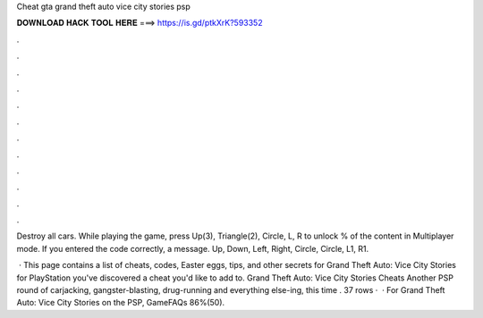 Cheat gta grand theft auto vice city stories psp



𝐃𝐎𝐖𝐍𝐋𝐎𝐀𝐃 𝐇𝐀𝐂𝐊 𝐓𝐎𝐎𝐋 𝐇𝐄𝐑𝐄 ===> https://is.gd/ptkXrK?593352



.



.



.



.



.



.



.



.



.



.



.



.

Destroy all cars. While playing the game, press Up(3), Triangle(2), Circle, L, R to unlock % of the content in Multiplayer mode. If you entered the code correctly, a message. Up, Down, Left, Right, Circle, Circle, L1, R1.

 · This page contains a list of cheats, codes, Easter eggs, tips, and other secrets for Grand Theft Auto: Vice City Stories for PlayStation  you've discovered a cheat you'd like to add to. Grand Theft Auto: Vice City Stories Cheats Another PSP round of carjacking, gangster-blasting, drug-running and everything else-ing, this time . 37 rows ·  · For Grand Theft Auto: Vice City Stories on the PSP, GameFAQs 86%(50).
